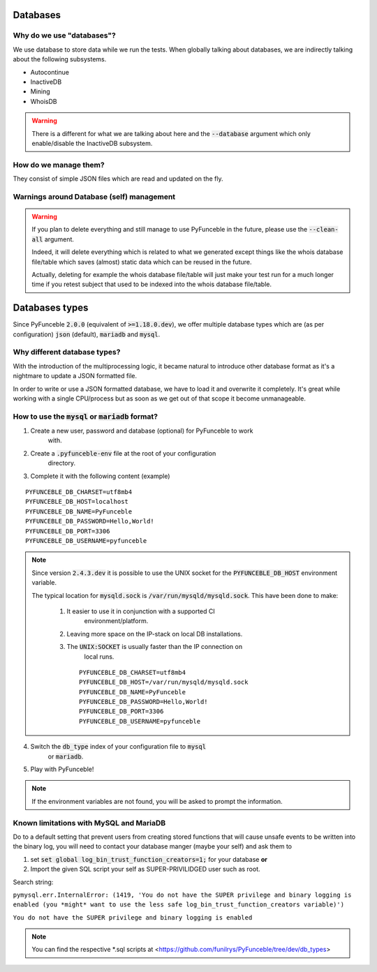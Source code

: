 Databases
=========

Why do we use "databases"?
--------------------------

We use database to store data while we run the tests. When globally talking 
about databases, we are indirectly talking about the following subsystems.

* Autocontinue
* InactiveDB
* Mining
* WhoisDB

.. warning::
    There is a different for what we are talking about here and the 
    :code:`--database` argument which only enable/disable the InactiveDB 
    subsystem.

How do we manage them?
----------------------

They consist of simple JSON files which are read and updated on the fly.

Warnings around Database (self) management
------------------------------------------

.. warning::
    If you plan to delete everything and still manage to use PyFunceble in the 
    future, please use the :code:`--clean-all` argument.

    Indeed, it will delete everything which is related to what we generated 
    except things like the whois database file/table which saves (almost) 
    static data which can be reused in the future.

    Actually, deleting for example the whois database file/table will just make 
    your test run for a much longer time if you retest subject that used to be 
    indexed into the whois database file/table.

Databases types
===============

Since PyFunceble :code:`2.0.0` (equivalent of :code:`>=1.18.0.dev`),
we offer multiple database types which are (as per configuration) :code:`json` 
(default), :code:`mariadb` and :code:`mysql`.

Why different database types?
-----------------------------

With the introduction of the multiprocessing logic, it became natural to 
introduce other database format as it's a nightmare to update a JSON formatted 
file.

In order to write or use a JSON formatted database, we have to load it and 
overwrite it completely.
It's great while working with a single CPU/process but as soon as we get out of 
that scope it become unmanageable.

How to use the :code:`mysql` or :code:`mariadb` format?
-------------------------------------------------------

1. Create a new user, password and database (optional) for PyFunceble to work 
    with.
2. Create a :code:`.pyfunceble-env` file at the root of your configuration 
    directory.
3. Complete it with the following content (example)

::

    PYFUNCEBLE_DB_CHARSET=utf8mb4
    PYFUNCEBLE_DB_HOST=localhost
    PYFUNCEBLE_DB_NAME=PyFunceble
    PYFUNCEBLE_DB_PASSWORD=Hello,World!
    PYFUNCEBLE_DB_PORT=3306
    PYFUNCEBLE_DB_USERNAME=pyfunceble

.. note::
    Since version :code:`2.4.3.dev` it is possible to use the UNIX socket
    for the :code:`PYFUNCEBLE_DB_HOST` environment variable.

    The typical location for :code:`mysqld.sock` is 
    :code:`/var/run/mysqld/mysqld.sock`.
    This have been done to make:

      1. It easier to use it in conjunction with a supported CI 
	  environment/platform.
      2. Leaving more space on the IP-stack on local DB installations.
      3. The :code:`UNIX:SOCKET` is usually faster than the IP connection on 
	  local runs.

	::

	    PYFUNCEBLE_DB_CHARSET=utf8mb4
	    PYFUNCEBLE_DB_HOST=/var/run/mysqld/mysqld.sock
	    PYFUNCEBLE_DB_NAME=PyFunceble
	    PYFUNCEBLE_DB_PASSWORD=Hello,World!
	    PYFUNCEBLE_DB_PORT=3306
	    PYFUNCEBLE_DB_USERNAME=pyfunceble

4. Switch the :code:`db_type` index of your configuration file to :code:`mysql` 
    or :code:`mariadb`.
5. Play with PyFunceble!

.. note::
    If the environment variables are not found, you will be asked to prompt the 
    information.

Known limitations with MySQL and MariaDB
----------------------------------------

Do to a default setting that prevent users from creating stored functions that 
will cause unsafe events to be written into the binary log, you will need to 
contact your database manger (maybe your self) and ask them to

1. set :code:`set global log_bin_trust_function_creators=1;` for your database **or**

2. Import the given SQL script your self as SUPER-PRIVILIDGED user such as root.

Search string:

``pymysql.err.InternalError: (1419, 'You do not have the SUPER privilege and binary logging is enabled (you *might* want to use the less safe log_bin_trust_function_creators variable)')``

``You do not have the SUPER privilege and binary logging is enabled``

.. note::
    You can find the respective *.sql scripts at <https://github.com/funilrys/PyFunceble/tree/dev/db_types>
